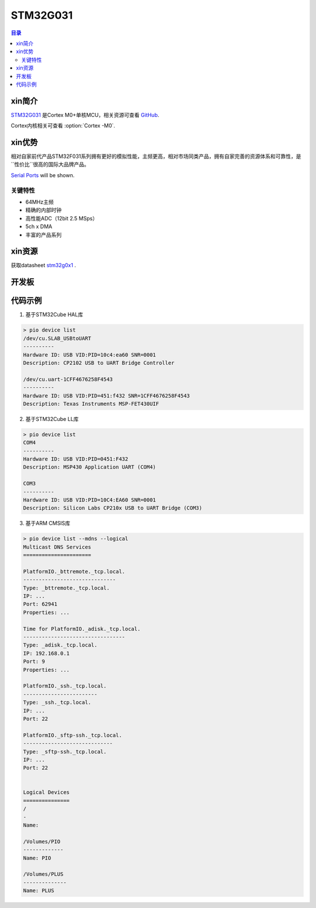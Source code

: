 
.. _st_stm32g031:

STM32G031
===============

.. contents:: 目录
    :local:

xin简介
-----------

`STM32G031 <https://www.st.com/zh/microcontrollers-microprocessors/stm32g0x1.html>`_  是Cortex M0+单核MCU，相关资源可查看
`GitHub <https://github.com/SoCXin/STM32G031>`_.

Cortex内核相关可查看  :option:`Cortex -M0`.

.. image:: ./images/STM32G031.jpg
    :target: https://www.st.com/zh/microcontrollers-microprocessors/stm32g0x1.html



xin优势
-----------

相对自家前代产品STM32F031系列拥有更好的模拟性能，主频更高，相对市场同类产品，拥有自家完善的资源体系和可靠性，是``性价比``很高的国际大品牌产品。

`Serial Ports <http://en.wikipedia.org/wiki/Serial_port>`_ will be shown.

关键特性
~~~~~~~~~

* 64MHz主频
* 精确的内部时钟
* 高性能ADC（12bit 2.5 MSps）
* 5ch x DMA
* 丰富的产品系列

xin资源
-----------

.. image:: ./images/STM32G031.png

获取datasheet `stm32g0x1 <https://www.st.com/zh/microcontrollers-microprocessors/stm32g0x1.html>`_ .

开发板
--------------

.. image:: ./images/B_STM32G031.jpg
    :target: https://item.taobao.com/item.htm?spm=a230r.1.14.24.5fcf7cd1dZFnby&id=636761611307&ns=1&abbucket=19#detail


代码示例
------------

1. 基于STM32Cube HAL库

.. code-block:: bash

    > pio device list
    /dev/cu.SLAB_USBtoUART
    ----------
    Hardware ID: USB VID:PID=10c4:ea60 SNR=0001
    Description: CP2102 USB to UART Bridge Controller

    /dev/cu.uart-1CFF4676258F4543
    ----------
    Hardware ID: USB VID:PID=451:f432 SNR=1CFF4676258F4543
    Description: Texas Instruments MSP-FET430UIF


2. 基于STM32Cube LL库

.. code-block:: bash

    > pio device list
    COM4
    ----------
    Hardware ID: USB VID:PID=0451:F432
    Description: MSP430 Application UART (COM4)

    COM3
    ----------
    Hardware ID: USB VID:PID=10C4:EA60 SNR=0001
    Description: Silicon Labs CP210x USB to UART Bridge (COM3)


3. 基于ARM CMSIS库

.. code-block:: bash

    > pio device list --mdns --logical
    Multicast DNS Services
    ======================

    PlatformIO._bttremote._tcp.local.
    ------------------------------
    Type: _bttremote._tcp.local.
    IP: ...
    Port: 62941
    Properties: ...

    Time for PlatformIO._adisk._tcp.local.
    ---------------------------------
    Type: _adisk._tcp.local.
    IP: 192.168.0.1
    Port: 9
    Properties: ...

    PlatformIO._ssh._tcp.local.
    ------------------------
    Type: _ssh._tcp.local.
    IP: ...
    Port: 22

    PlatformIO._sftp-ssh._tcp.local.
    -----------------------------
    Type: _sftp-ssh._tcp.local.
    IP: ...
    Port: 22


    Logical Devices
    ===============
    /
    -
    Name:

    /Volumes/PIO
    -------------
    Name: PIO

    /Volumes/PLUS
    --------------
    Name: PLUS



